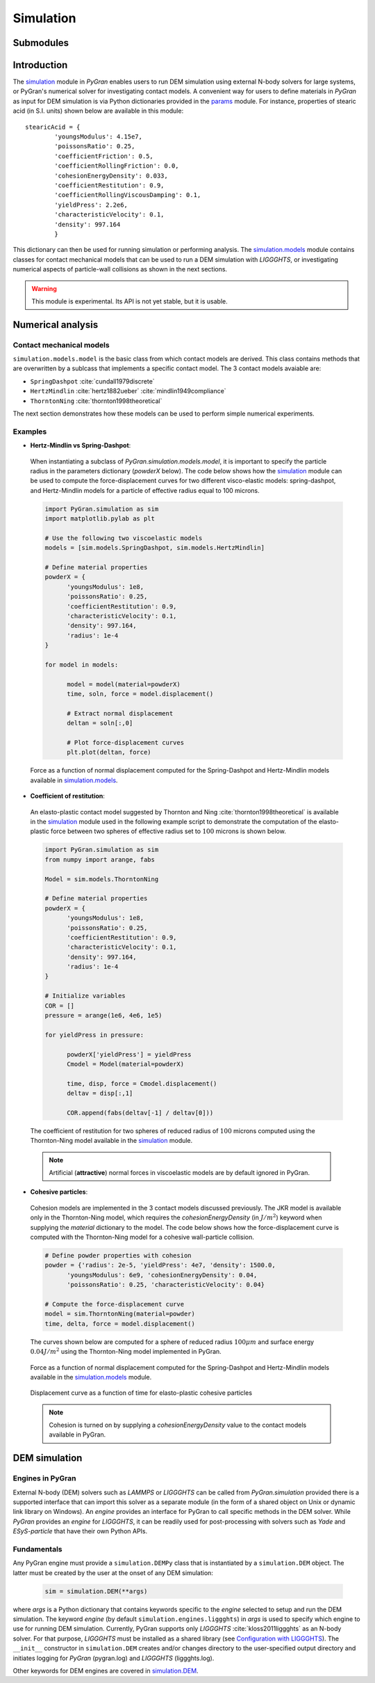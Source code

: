 **********
Simulation
**********

Submodules
##########
.. autosummary::

   :toctree: _autosummary

   simulation.PyGranSim.dem
   simulation.PyGranSim.models
   simulation.PyGranSim.engine_liggghts
   simulation.PyGranSim.model_liggghts

Introduction
############

The `simulation <https://github.com/Andrew-AbiMansour/PyGranSim>`_ module in *PyGran* enables users to run DEM simulation using external N-body solvers for large systems, or PyGran's numerical solver for investigating contact models. A convenient way for users to define materials in *PyGran* as input for DEM simulation is via Python dictionaries provided in the `params <https://github.com/Andrew-AbiMansour/PyGranParams>`_ module. For instance, properties of stearic acid (in S.I. units) shown below are available in this module:: 

    stearicAcid = {
            'youngsModulus': 4.15e7,
            'poissonsRatio': 0.25,
            'coefficientFriction': 0.5,
            'coefficientRollingFriction': 0.0,
            'cohesionEnergyDensity': 0.033,
            'coefficientRestitution': 0.9,
            'coefficientRollingViscousDamping': 0.1,
            'yieldPress': 2.2e6,
            'characteristicVelocity': 0.1,
            'density': 997.164
            }

This dictionary can then be used for running simulation or performing analysis. The `simulation.models <https://github.com/Andrew-AbiMansour/PyGranSim/blob/master/PyGranSim/models.py>`_ module contains classes for contact mechanical models that can be used to run a DEM simulation with *LIGGGHTS*, or investigating numerical aspects of particle-wall collisions as shown in the next sections.

.. seealso:: `Examples <http://andrew-abimansour.github.io/PyGran/tests/simulation.html>`_ of DEM simulation scripts

.. warning:: This module is experimental. Its API is not yet stable, but it is usable.


Numerical analysis
##################

Contact mechanical models
*************************
``simulation.models.model`` is the basic class from which contact models are derived. This class contains methods that are overwritten by a sublcass that implements a specific contact model. The 3 contact models avaiable are:

-   ``SpringDashpot`` :cite:`cundall1979discrete`
-   ``HertzMindlin`` :cite:`hertz1882ueber` :cite:`mindlin1949compliance`
-   ``ThorntonNing`` :cite:`thornton1998theoretical`

The next section demonstrates how these models can be used to perform simple numerical experiments.

Examples
********
* **Hertz-Mindlin vs Spring-Dashpot**:

 When instantiating a subclass of `PyGran.simulation.models.model`, it is important to specify the particle radius in the parameters dictionary (`powderX` below). The code below shows how the `simulation`_ module can be used to compute the force-displacement curves for two different visco-elastic models: spring-dashpot, and Hertz-Mindlin models for a particle of effective radius equal to 100 microns.

 .. code-block:: python

      import PyGran.simulation as sim
      import matplotlib.pylab as plt

      # Use the following two viscoelastic models
      models = [sim.models.SpringDashpot, sim.models.HertzMindlin]

      # Define material properties
      powderX = {
            'youngsModulus': 1e8,
            'poissonsRatio': 0.25,
            'coefficientRestitution': 0.9,
            'characteristicVelocity': 0.1,
            'density': 997.164,
            'radius': 1e-4
      }

      for model in models:

            model = model(material=powderX)
            time, soln, force = model.displacement()

            # Extract normal displacement
            deltan = soln[:,0]

            # Plot force-displacement curves
            plt.plot(deltan, force)

 .. _fig_models:
 .. figure:: images/models.*
    :scale: 70%
    :align: center
    :alt: contact models
    :figclass: align-center

    Force as a function of normal displacement computed for the Spring-Dashpot and Hertz-Mindlin models available in `simulation.models`_.

* **Coefficient of restitution**:

 An elasto-plastic contact model suggested by Thornton and Ning :cite:`thornton1998theoretical` is available in the `simulation`_ module used in the following example script to demonstrate the computation of the elasto-plastic force between two spheres of effective radius set to :math:`100` microns is shown below.

 .. code-block:: python

      import PyGran.simulation as sim
      from numpy import arange, fabs

      Model = sim.models.ThorntonNing

      # Define material properties
      powderX = {
            'youngsModulus': 1e8,
            'poissonsRatio': 0.25,
            'coefficientRestitution': 0.9,
            'characteristicVelocity': 0.1,
            'density': 997.164,
            'radius': 1e-4
      }

      # Initialize variables
      COR = []
      pressure = arange(1e6, 4e6, 1e5)

      for yieldPress in pressure:

            powderX['yieldPress'] = yieldPress
            Cmodel = Model(material=powderX)

            time, disp, force = Cmodel.displacement()
            deltav = disp[:,1]

            COR.append(fabs(deltav[-1] / deltav[0]))


 .. _fig_cor:
 .. figure:: images/cor.*
    :scale: 70%
    :align: center
    :alt: coefficient of restitution
    :figclass: align-center

    The coefficient of restitution for two spheres of reduced radius of :math:`100` microns computed using the Thornton-Ning model available in the `simulation`_ module.

 .. note:: Artificial (**attractive**) normal forces in viscoelastic models are by default ignored in PyGran.

* **Cohesive particles**:

 Cohesion models are implemented in the 3 contact models discussed previously. The JKR model is available only in the Thornton-Ning model, which requires the `cohesionEnergyDensity` (in :math:`J/m^2`) keyword when supplying the `material` dictionary to the model. The code below shows how the force-displacement curve is computed with the Thornton-Ning model for a cohesive wall-particle collision.

 .. code-block:: python

      # Define powder properties with cohesion
      powder = {'radius': 2e-5, 'yieldPress': 4e7, 'density': 1500.0,
            'youngsModulus': 6e9, 'cohesionEnergyDensity': 0.04,
            'poissonsRatio': 0.25, 'characteristicVelocity': 0.04}

      # Compute the force-displacement curve
      model = sim.ThorntonNing(material=powder)
      time, delta, force = model.displacement()

 The curves shown below are computed for a sphere of reduced radius :math:`100 \mu m` and surface energy :math:`0.04 J/m^2` using the Thornton-Ning model implemented in PyGran.

 .. _fig_force_disp:
 .. figure:: images/force-disp-coh.*
    :scale: 60%
    :align: center
    :alt: force-disp curve
    :figclass: align-center

    Force as a function of normal displacement computed for the Spring-Dashpot and Hertz-Mindlin models available in the `simulation.models`_ module. 

 .. _fig_time_disp:
 .. figure:: images/time-disp-coh.*
    :scale: 60%
    :align: center
    :alt: time-disp curve
    :figclass: align-center

    Displacement curve as a function of time for elasto-plastic cohesive particles

 .. note:: Cohesion is turned on by supplying a `cohesionEnergyDensity` value to the contact models available in PyGran.


DEM simulation
##############

Engines in PyGran
*****************
External N-body (DEM) solvers such as *LAMMPS* or *LIGGGHTS* can be called from `PyGran.simulation` provided there is a supported interface that can import this solver as a separate module (in the form of a shared object on Unix or dynamic link library on Windows). An `engine` provides an interface for PyGran to call specific methods in the DEM solver. While *PyGran* provides an `engine` for *LIGGGHTS*, it can be readily used for post-processing with solvers such as *Yade* and *ESyS-particle* that have their own Python APIs. 


Fundamentals
************
Any PyGran engine must provide a ``simulation.DEMPy`` class that is instantiated by a ``simulation.DEM`` object. The latter must be created by the user at the onset of any DEM simulation:

 .. code-block:: python

      sim = simulation.DEM(**args)

where `args` is a Python dictionary that contains keywords specific to the `engine` selected to setup and run the DEM simulation. The keyword `engine` (by default ``simulation.engines.liggghts``) in `args` is used to specify which engine to use for running DEM simulation. Currently, PyGran supports only *LIGGGHTS* :cite:`kloss2011liggghts` as an N-body solver. For that purpose, *LIGGGHTS* must be installed as a shared library (see `Configuration with LIGGGHTS <introduction.html#configureliggghtslabel>`__). The ``__init__`` constructor in ``simulation.DEM`` creates and/or changes directory to the user-specified output directory and initiates logging for *PyGran* (pygran.log) and *LIGGGHTS* (liggghts.log).

Other keywords for DEM engines are covered in `simulation.DEM <autosummary/simulation.PyGranSim.dem.html#module-modules.simulation.dem>`_.
